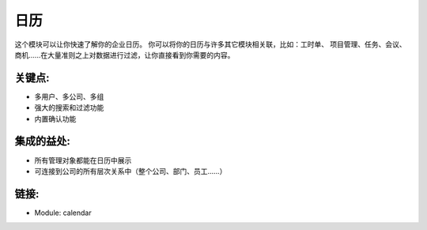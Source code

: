 .. i18n: Calendars
.. i18n: =========
..

日历
=========

.. i18n: This module allows you to get a quick overview of your enterprise calendar. You
.. i18n: can link your calendars with lots of other modules: timesheet, project
.. i18n: management, tasks, meetings, opportunities, .... Filtering data upon a large
.. i18n: amount of criteria will bring you directly to what you are looking for.
..

这个模块可以让你快速了解你的企业日历。 你可以将你的日历与许多其它模块相关联，比如：工时单、
项目管理、任务、会议、商机......在大量准则之上对数据进行过滤，让你直接看到你需要的内容。

.. i18n: .. raw:: html
.. i18n:  
.. i18n:  <a target="_blank" href="../images/calendar_screenshot.png"><img src="../images_small/calendar_screenshot.png" class="screenshot" /></a>
..

.. raw:: html
 
 <a target="_blank" href="../images/calendar_screenshot.png"><img src="../images_small/calendar_screenshot.png" class="screenshot" /></a>

.. i18n: Key-points:
.. i18n: -----------
..

关键点:
-----------

.. i18n: * Multi-users, company, group
.. i18n: * Powerful search and filter options
.. i18n: * Validation system included
..

* 多用户、多公司、多组
* 强大的搜索和过滤功能
* 内置确认功能

.. i18n: Integration benefits:
.. i18n: ---------------------
..

集成的益处:
---------------------

.. i18n: * All management objects can be viewed as a calendar
.. i18n: * Linked to all hierarchical company system (overall company, department, users, ...)
..

* 所有管理对象都能在日历中展示
* 可连接到公司的所有层次关系中（整个公司、部门、员工......）

.. i18n: Links:
.. i18n: ------
..

链接:
------

.. i18n: * Module: calendar
..

* Module: calendar
